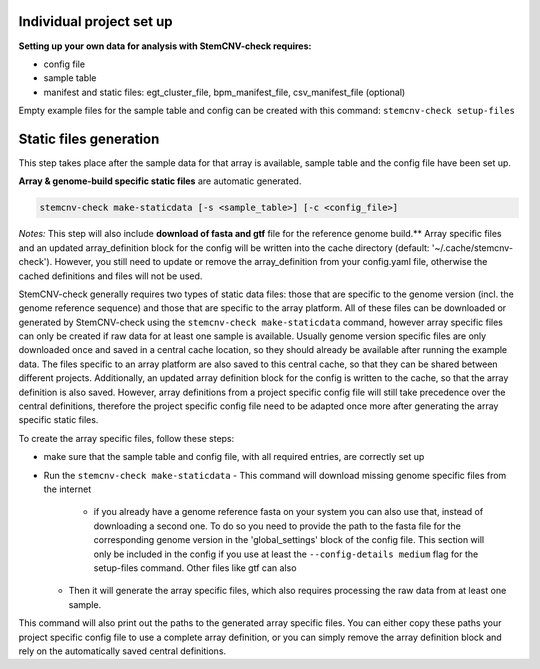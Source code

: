 
Individual project set up
============

**Setting up your own data for analysis with StemCNV-check requires:**

- config file
- sample table
- manifest and static files: egt_cluster_file, bpm_manifest_file, csv_manifest_file (optional)

Empty example files for the sample table and config can be created with this command:
``stemcnv-check setup-files``


Static files generation
============

This step takes place after the  sample data for that array is available, sample table and the config file have been set up.

**Array & genome-build specific static files** are automatic generated.

.. code:: bash

   stemcnv-check make-staticdata [-s <sample_table>] [-c <config_file>]


*Notes:* This step will also include **download of fasta and gtf** file for the reference genome build.**
Array specific files and an updated array_definition block for the config will be written into the cache directory (default: '~/.cache/stemcnv-check'). However, you still need to update or remove the array_definition from your config.yaml file, otherwise the cached definitions and files will not be used.


StemCNV-check generally requires two types of static data files: those that are specific to the genome version (incl. 
the genome reference sequence) and those that are specific to the array platform. All of these files can be downloaded 
or generated by StemCNV-check using the ``stemcnv-check make-staticdata`` command, however array specific files can only 
be created if raw data for at least one sample is available. Usually genome version specific files are only downloaded 
once and saved in a central cache location, so they should already be available after running the example data.  
The files specific to an array platform are also saved to this central cache, so that they can be shared between different 
projects. Additionally, an updated array definition block for the config is written to the cache, so that the array 
definition is also saved. However, array definitions from a project specific config file will still take precedence over 
the central definitions, therefore the project specific config file need to be adapted once more after generating the
array specific static files.

To create the array specific files, follow these steps: 

- make sure that the sample table and config file, with all required entries, are correctly set up
- Run the ``stemcnv-check make-staticdata`` 
  - This command will download missing genome specific files from the internet
    - if you already have a genome reference fasta on your system you can also use that, 
      instead of downloading a second one. To do so you need to provide the path to the fasta file for the corresponding 
      genome version in the 'global_settings' block of the config file. This section will only be included in the config 
      if you use at least the ``--config-details medium`` flag for the setup-files command. Other files like gtf can also
  - Then it will generate the array specific files, which also requires processing the raw data from at least one sample.

This command will also print out the paths to the generated array specific files. You can either copy these paths your 
project specific config file to use a complete array definition, or you can simply remove the array definition block 
and rely on the automatically saved central definitions.
